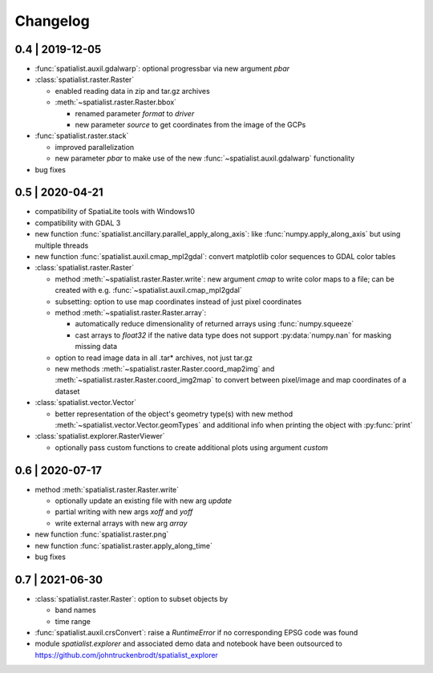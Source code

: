 Changelog
=========

0.4 | 2019-12-05
----------------


- :func:`spatialist.auxil.gdalwarp`: optional progressbar via new argument `pbar`

- :class:`spatialist.raster.Raster`

  * enabled reading data in zip and tar.gz archives
  * :meth:`~spatialist.raster.Raster.bbox`

    + renamed parameter `format` to `driver`
    + new parameter `source` to get coordinates from the image of the GCPs

- :func:`spatialist.raster.stack`

  * improved parallelization
  * new parameter `pbar` to make use of the new :func:`~spatialist.auxil.gdalwarp` functionality

- bug fixes

0.5 | 2020-04-21
----------------

- compatibility of SpatiaLite tools with Windows10
- compatibility with GDAL 3

- new function :func:`spatialist.ancillary.parallel_apply_along_axis`:
  like :func:`numpy.apply_along_axis` but using multiple threads

- new function :func:`spatialist.auxil.cmap_mpl2gdal`: convert matplotlib color sequences to GDAL color tables

- :class:`spatialist.raster.Raster`

  * method :meth:`~spatialist.raster.Raster.write`: new argument `cmap` to write color maps to a file; can be created with e.g. :func:`~spatialist.auxil.cmap_mpl2gdal`
  * subsetting: option to use map coordinates instead of just pixel coordinates
  * method :meth:`~spatialist.raster.Raster.array`:

    + automatically reduce dimensionality of returned arrays using :func:`numpy.squeeze`
    + cast arrays to `float32` if the native data type does not support :py:data:`numpy.nan` for masking missing data

  * option to read image data in all .tar* archives, not just tar.gz
  * new methods :meth:`~spatialist.raster.Raster.coord_map2img` and :meth:`~spatialist.raster.Raster.coord_img2map`
    to convert between pixel/image and map coordinates of a dataset

- :class:`spatialist.vector.Vector`

  * better representation of the object's geometry type(s) with new method :meth:`~spatialist.vector.Vector.geomTypes` and additional info when printing the object with :py:func:`print`

- :class:`spatialist.explorer.RasterViewer`

  * optionally pass custom functions to create additional plots using argument `custom`

0.6 | 2020-07-17
----------------

- method :meth:`spatialist.raster.Raster.write`

  * optionally update an existing file with new arg `update`
  * partial writing with new args `xoff` and `yoff`
  * write external arrays with new arg `array`

- new function :func:`spatialist.raster.png`

- new function :func:`spatialist.raster.apply_along_time`

- bug fixes

0.7 | 2021-06-30
----------------

- :class:`spatialist.raster.Raster`: option to subset objects by

  * band names
  * time range

- :func:`spatialist.auxil.crsConvert`: raise a `RuntimeError` if no corresponding EPSG code was found

- module `spatialist.explorer` and associated demo data and notebook have been outsourced to https://github.com/johntruckenbrodt/spatialist_explorer